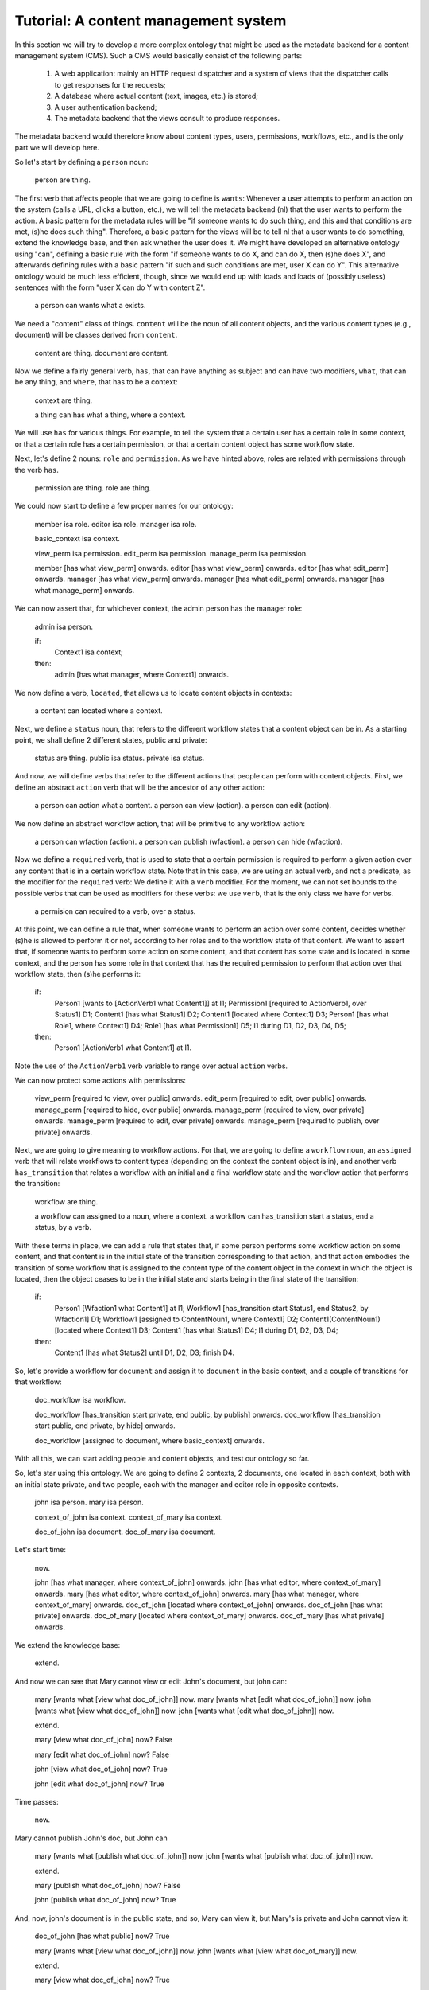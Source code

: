 
Tutorial: A content management system
====================================

In this section we will try to develop a more complex ontology that might be used as the metadata backend for a content management system (CMS). Such a CMS would basically consist of the following parts:

 #. A web application: mainly an HTTP request dispatcher and a system of views that the dispatcher calls to get responses for the requests;
 #. A database where actual content (text, images, etc.) is stored;
 #. A user authentication backend;
 #. The metadata backend that the views consult to produce responses.

The metadata backend would therefore know about content types, users, permissions, workflows, etc., and is the only part we will develop here.

So let's start by defining a ``person`` noun:

  person are thing.

The first verb that affects people that we are going to define is ``wants``: Whenever a user attempts to perform an action on the system (calls a URL, clicks a button, etc.), we will tell the metadata backend (nl) that the user wants to perform the action. A basic pattern for the metadata rules will be "if someone wants to do such thing, and this and that conditions are met, (s)he does such thing". Therefore, a basic pattern for the views will be to tell nl that a user wants to do something, extend the knowledge base, and then ask whether the user does it. We might have developed an alternative ontology using "can", defining a basic rule with the form "if someone wants to do X, and can do X, then (s)he does X", and afterwards defining rules with a basic pattern "if such and such conditions are met, user X can do Y". This alternative ontology would be much less efficient, though, since we would end up with loads and loads of (possibly useless) sentences with the form "user X can do Y with content Z".

  a person can wants what a exists.

We need a "content" class of things. ``content`` will be the noun of all content objects, and the various content types (e.g., document) will be classes derived from ``content``.

  content are thing.
  document are content.

Now we define a fairly general verb, ``has``, that can have anything as subject and can have two modifiers, ``what``, that can be any thing, and ``where``, that has to be a context:

  context are thing.

  a thing can has what a thing, where a context.

We will use ``has`` for various things. For example, to tell the system that a certain user has a certain role in some context, or that a certain role has a certain permission, or that a certain content object has some workflow state.

Next, let's define 2 nouns: ``role`` and ``permission``. As we have hinted above, roles are related with permissions through the verb ``has``.

  permission are thing.
  role are thing.

We could now start to define a few proper names for our ontology:

  member isa role.
  editor isa role.
  manager isa role.

  basic_context isa context.

  view_perm isa permission.
  edit_perm isa permission.
  manage_perm isa permission.

  member [has what view_perm] onwards.
  editor [has what view_perm] onwards.
  editor [has what edit_perm] onwards.
  manager [has what view_perm] onwards.
  manager [has what edit_perm] onwards.
  manager [has what manage_perm] onwards.

We can now assert that, for whichever context, the admin person has the manager role:

  admin isa person.

  if:
    Context1 isa context;
  then:
    admin [has what manager, where Context1] onwards.

We now define a verb, ``located``, that allows us to locate content objects in contexts:

  a content can located where a context.

Next, we define a ``status`` noun, that refers to the different workflow states that a content object can be in. As a starting point, we shall define 2 different states, public and private:

  status are thing.
  public isa status.
  private isa status.

And now, we will define verbs that refer to the different actions that people can perform with content objects. First, we define an abstract ``action`` verb that will be the ancestor of any other action:

  a person can action what a content.
  a person can view (action).
  a person can edit (action).

We now define an abstract workflow action, that will be primitive to any workflow action:

  a person can wfaction (action).
  a person can publish (wfaction).
  a person can hide (wfaction).
  
Now we define a ``required`` verb, that is used to state that a certain permission is required to perform a given action over any content that is in a certain workflow state. Note that in this case, we are using an actual verb, and not a predicate, as the modifier for the ``required`` verb: We define it with a ``verb`` modifier. For the moment, we can not set bounds to the possible verbs that can be used as modifiers for these verbs: we use ``verb``, that is the only class we have for verbs.

  a permision can required to a verb, over a status.

At this point, we can define a rule that, when someone wants to perform an action over some content, decides whether (s)he is allowed to perform it or not, according to her roles and to the workflow state of that content. We want to assert that, if someone wants to perform some action on some content, and that content has some state and is located in some context, and the person has some role in that context that has the required permission to perform that action over that workflow state, then (s)he performs it:

  if:
    Person1 [wants to [ActionVerb1 what Content1]] at I1;
    Permission1 [required to ActionVerb1, over Status1] D1;
    Content1 [has what Status1] D2;
    Content1 [located where Context1] D3;
    Person1 [has what Role1, where Context1] D4;
    Role1 [has what Permission1] D5;
    I1 during D1, D2, D3, D4, D5;
  then:
    Person1 [ActionVerb1 what Content1] at I1.

Note the use of the ``ActionVerb1`` verb variable to range over actual ``action`` verbs.

We can now protect some actions with permissions:

  view_perm [required to view, over public] onwards.
  edit_perm [required to edit, over public] onwards.
  manage_perm [required to hide, over public] onwards.
  manage_perm [required to view, over private] onwards.
  manage_perm [required to edit, over private] onwards.
  manage_perm [required to publish, over private] onwards.

Next, we are going to give meaning to workflow actions. For that, we are going to define a ``workflow`` noun, an ``assigned`` verb that will relate workflows to content types (depending on the context the content object is in), and another verb ``has_transition`` that relates a workflow with an initial and a final workflow state and the workflow action that performs the transition:

  workflow are thing.

  a workflow can assigned to a noun, where a context.
  a workflow can has_transition start a status, end a status, by a verb.

With these terms in place, we can add a rule that states that, if some person performs some workflow action on some content, and that content is in the initial state of the transition corresponding to that action, and that action embodies the transition of some workflow that is assigned to the content type of the content object in the context in which the object is located, then the object ceases to be in the initial state and starts being in the final state of the transition:

  if:
    Person1 [Wfaction1 what Content1] at I1;
    Workflow1 [has_transition start Status1, end Status2, by Wfaction1] D1;
    Workflow1 [assigned to ContentNoun1, where Context1] D2;
    Content1(ContentNoun1) [located where Context1] D3;
    Content1 [has what Status1] D4;
    I1 during D1, D2, D3, D4;
  then:
    Content1 [has what Status2] until D1, D2, D3;
    finish D4.

So, let's provide a workflow for ``document`` and assign it to ``document`` in the basic context, and a couple of transitions for that workflow:

  doc_workflow isa workflow.

  doc_workflow [has_transition start private, end public, by publish] onwards.
  doc_workflow [has_transition start public, end private, by hide] onwards.

  doc_workflow [assigned to document, where basic_context] onwards.

With all this, we can start adding people and content objects, and test our ontology so far.


So, let's star using this ontology. We are going to define 2 contexts, 2 documents, one located in each context, both with an initial state private, and two people, each with the manager and editor role in opposite contexts.

  john isa person.
  mary isa person.

  context_of_john isa context.
  context_of_mary isa context.

  doc_of_john isa document.
  doc_of_mary isa document.

Let's start time:

  now.

  john [has what manager, where context_of_john] onwards.
  john [has what editor, where context_of_mary] onwards.
  mary [has what editor, where context_of_john] onwards.
  mary [has what manager, where context_of_mary] onwards.
  doc_of_john [located where context_of_john] onwards.
  doc_of_john [has what private] onwards.
  doc_of_mary [located where context_of_mary] onwards.
  doc_of_mary [has what private] onwards.

We extend the knowledge base:

  extend.

And now we can see that Mary cannot view or edit John's document, but john can:

  mary [wants what [view what doc_of_john]] now.
  mary [wants what [edit what doc_of_john]] now.
  john [wants what [view what doc_of_john]] now.
  john [wants what [edit what doc_of_john]] now.

  extend.

  mary [view what doc_of_john] now?
  False

  mary [edit what doc_of_john] now?
  False

  john [view what doc_of_john] now?
  True

  john [edit what doc_of_john] now?
  True

Time passes:

  now.

Mary cannot publish John's doc, but John can

  mary [wants what [publish what doc_of_john]] now.
  john [wants what [publish what doc_of_john]] now.

  extend.

  mary [publish what doc_of_john] now?
  False

  john [publish what doc_of_john] now?
  True

And, now, john's document is in the public state, and so, Mary can view it, but Mary's is private and John cannot view it:

  doc_of_john [has what public] now?
  True

  mary [wants what [view what doc_of_john]] now.
  john [wants what [view what doc_of_mary]] now.

  extend.

  mary [view what doc_of_john] now?
  True

  john [view what doc_of_mary] now?
  False

Etc. etc.
